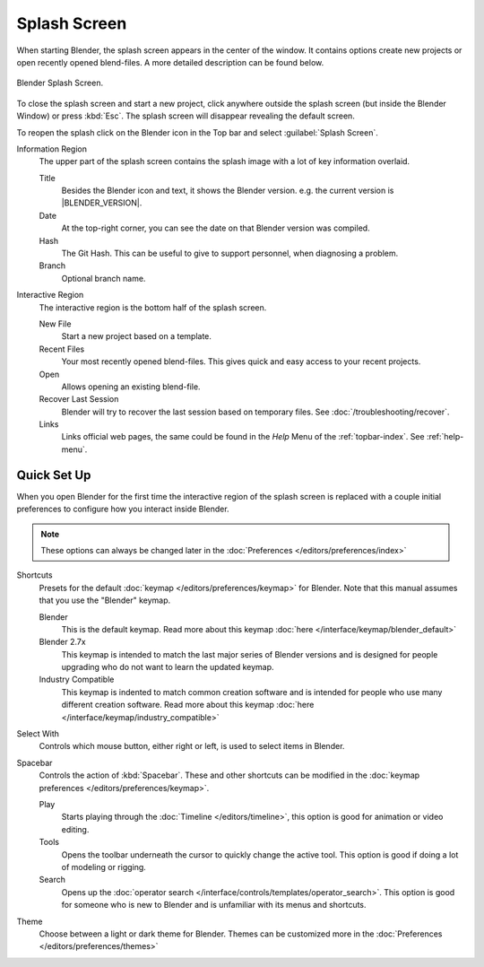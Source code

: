 .. _splash:

*************
Splash Screen
*************

When starting Blender, the splash screen appears in the center of the window.
It contains options create new projects or open recently opened blend-files.
A more detailed description can be found below.

.. figure:: /images/interface_splash_current.png
   :align: center

   Blender Splash Screen.

To close the splash screen and start a new project,
click anywhere outside the splash screen (but inside the Blender Window) or press :kbd:`Esc`.
The splash screen will disappear revealing the default screen.

To reopen the splash click on the Blender icon in the Top bar and select :guilabel:`Splash Screen`.

Information Region
   The upper part of the splash screen contains the splash image with a lot of key information overlaid.

   Title
      Besides the Blender icon and text, it shows the Blender version. e.g. the current version is |BLENDER_VERSION|.
   Date
      At the top-right corner, you can see the date on that Blender version was compiled.
   Hash
      The Git Hash. This can be useful to give to support personnel, when diagnosing a problem.
   Branch
      Optional branch name.
Interactive Region
   The interactive region is the bottom half of the splash screen.

   New File
      Start a new project based on a template.
   Recent Files
      Your most recently opened blend-files. This gives quick and easy access to your recent projects.
   Open
      Allows opening an existing blend-file.
   Recover Last Session
      Blender will try to recover the last session based on temporary files. See :doc:`/troubleshooting/recover`.
   Links
      Links official web pages, the same could be found in the *Help* Menu of the :ref:`topbar-index`.
      See :ref:`help-menu`.


Quick Set Up
============

When you open Blender for the first time the interactive region of the splash screen
is replaced with a couple initial preferences to configure how you interact inside Blender.

.. note::

   These options can always be changed later in the :doc:`Preferences </editors/preferences/index>`

Shortcuts
   Presets for the default :doc:`keymap </editors/preferences/keymap>` for Blender.
   Note that this manual assumes that you use the "Blender" keymap.

   Blender
      This is the default keymap.
      Read more about this keymap :doc:`here </interface/keymap/blender_default>`
   Blender 2.7x
      This keymap is intended to match the last major series of Blender versions
      and is designed for people upgrading who do not want to learn the updated keymap.
   Industry Compatible
      This keymap is indented to match common creation software
      and is intended for people who use many different creation software.
      Read more about this keymap :doc:`here </interface/keymap/industry_compatible>`

Select With
   Controls which mouse button, either right or left, is used to select items in Blender.
Spacebar
   Controls the action of :kbd:`Spacebar`.
   These and other shortcuts can be modified in the :doc:`keymap preferences </editors/preferences/keymap>`.

   Play
      Starts playing through the :doc:`Timeline </editors/timeline>`,
      this option is good for animation or video editing.
   Tools
      Opens the toolbar underneath the cursor to quickly change the active tool.
      This option is good if doing a lot of modeling or rigging.
   Search
      Opens up the :doc:`operator search </interface/controls/templates/operator_search>`.
      This option is good for someone who is new to Blender and is unfamiliar with its menus and shortcuts.
Theme
   Choose between a light or dark theme for Blender.
   Themes can be customized more in the :doc:`Preferences </editors/preferences/themes>`
